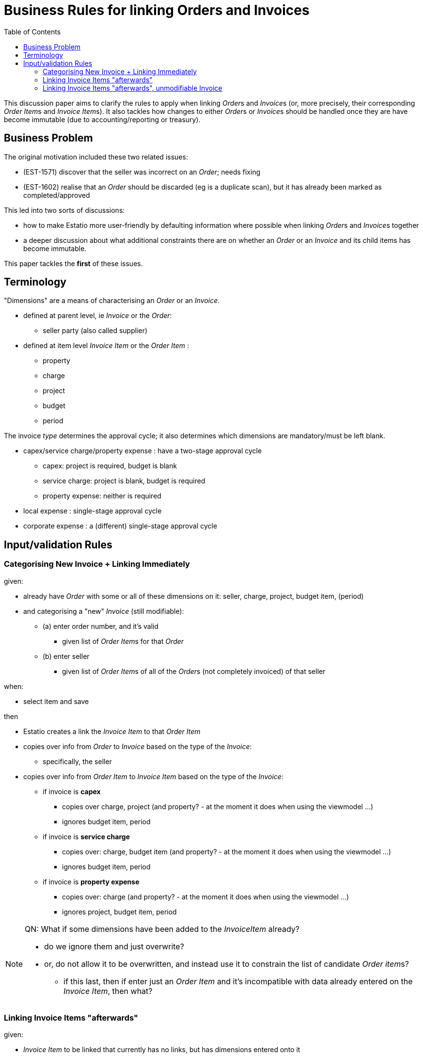 [[bus-rules-for-linking-orders-and-invoices]]
= Business Rules for linking Orders and Invoices
:toc: right
:_basedir: ./


This discussion paper aims to clarify the rules to apply when linking __Order__s and __Invoice__s (or, more precisely, their corresponding __Order Item__s and __Invoice Item__s).
It also tackles how changes to either __Order__s or __Invoice__s should be handled once they are have become immutable (due to accounting/reporting or treasury).



== Business Problem

The original motivation included these two related issues:

* (EST-1571) discover that the seller was incorrect on an _Order_; needs fixing
* (EST-1602) realise that an _Order_ should be discarded (eg is a duplicate scan), but it has already been marked as completed/approved

This led into two sorts of discussions:

* how to make Estatio more user-friendly by defaulting information where possible when linking __Order__s and __Invoice__s together

* a deeper discussion about what additional constraints there are on whether an _Order_ or an _Invoice_ and its child items has become immutable.

This paper tackles the *first* of these issues.




== Terminology

"Dimensions" are a means of characterising an _Order_ or an _Invoice_.

* defined at parent level, ie _Invoice_ or the _Order_:

** seller party (also called supplier)


* defined at item level _Invoice Item_ or the _Order Item_ :

** property
** charge
** project
** budget
** period


The invoice __type__ determines the approval cycle; it also determines which dimensions are mandatory/must be left blank.

* capex/service charge/property expense : have a two-stage approval cycle
** capex: project is required, budget is blank
** service charge: project is blank, budget is required
** property expense: neither is required
* local expense : single-stage approval cycle
* corporate expense : a (different) single-stage approval cycle



== Input/validation Rules

=== Categorising New Invoice + Linking Immediately

given:

* already have _Order_ with some or all of these dimensions on it: seller, charge, project, budget item, (period)

* and categorising a "new" _Invoice_ (still modifiable):

** (a) enter order number, and it's valid
*** given list of __Order Item__s for that _Order_

** (b) enter seller
*** given list of __Order Item__s of all of the __Order__s (not completely invoiced) of that seller

when:

* select item and save

then

* Estatio creates a link the _Invoice Item_ to that _Order Item_
* copies over info from _Order_ to _Invoice_ based on the type of the _Invoice_:

** specifically, the seller

* copies over info from _Order Item_ to _Invoice Item_ based on the type of the _Invoice_:
** if invoice is *capex*
*** copies over charge, project (and property? - at the moment it does when using the viewmodel ...)
*** ignores budget item, period
** if invoice is *service charge*
*** copies over: charge, budget item (and property? - at the moment it does when using the viewmodel ...)
*** ignores budget item, period
** if invoice is *property expense*
*** copies over: charge (and property? - at the moment it does when using the viewmodel ...)
*** ignores project, budget item, period



[NOTE]
====
QN: What if some dimensions have been added to the _InvoiceItem_ already?

* do we ignore them and just overwrite?

* or, do not allow it to be overwritten, and instead use it to constrain the list of candidate __Order item__s?

** if this last, then if enter just an _Order Item_ and it's incompatible with data already entered on the _Invoice Item_, then what?
====


=== Linking Invoice Items "afterwards"

given:

* __Invoice Item__ to be linked that currently has no links, but has dimensions entered onto it

* then:


[NOTE]
====
QN:

do we use those dimensions as a way of excluding those __Order Item__s that do not meet those dimensions?

or, do we just ignore any dimensions already entered on the _Invoice Item_, and show all (not completed invoiced) __Order Item__s; and overwrite dimensions from _Order Item_ onto _Invoice Item_?

or, do we show all (not completed invoiced) __Order Item__s but not allow an __Order Item__ to be selected that has mismatched dimensions? [This is what we currently do]

or, perhaps a half-way house?  show candidate items, including those that mismatch on the dimensions, but allow those selected to be copied if requested (eg an "overwrite" flag or flags)
====




=== Linking Invoice Items "afterwards", unmodifiable Invoice

given:

* __Invoice Item__ to be linked that currently is linked to another __Order Item__, and want to link to further __Order Item__(s)

+
eg, if the invoice had to be paid to the suppliers before orders for the invoice existed (so this is a post-payment fixing up the accruals of costs)

+
[NOTE]
====
QNs

My guess is that the selected __Order Item__ must have compatible dimensions with the __Invoice Item__'s dimensions, because those dimensions are fixed by the existing link to some other __Order Item__?

====

